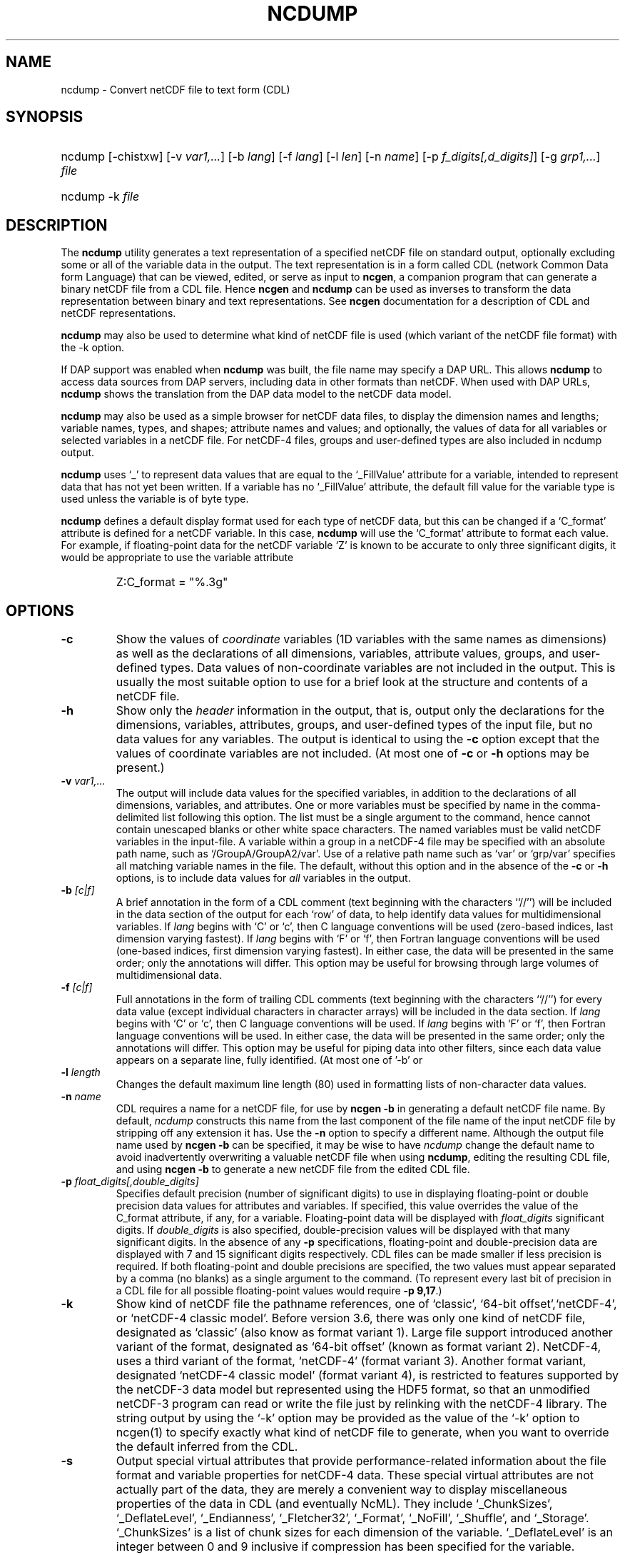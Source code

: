 .\" $Header: /upc/share/CVS/netcdf-3/ncdump/ncdump.1,v 1.10 2009/07/28 14:48:36 russ Exp $
.TH NCDUMP 1 "2012-03-08" "Release 4.2" "UNIDATA UTILITIES"
.SH NAME
ncdump \- Convert netCDF file to text form (CDL)
.SH SYNOPSIS
.ft B
.HP
ncdump
.nh
\%[-chistxw]
\%[-v \fIvar1,...\fP]
\%[-b \fIlang\fP]
\%[-f \fIlang\fP]
\%[-l \fIlen\fP]
\%[-n \fIname\fP]
\%[-p \fIf_digits[,d_digits]\fP]
\%[-g \fIgrp1,...\fP]
\%\fIfile\fP
.br
.ft B
.HP
ncdump
.nh
\%-k
\%\fIfile\fP
.hy
.ft
.SH DESCRIPTION
.LP
The \fBncdump\fP utility generates a text representation of a
specified netCDF file on standard output, optionally excluding some or
all of the variable data in the output.  The text representation is in
a form called CDL (network Common Data form Language) that can be
viewed, edited, or serve as input to \fBncgen\fP, a companion program
that can generate a binary netCDF file from a CDL file.  Hence
\fBncgen\fP and \fBncdump\fP can be used as inverses to transform the
data representation between binary and text representations.  See
\fBncgen\fP documentation for a description of CDL and netCDF
representations.
.LP
\fBncdump\fP may also be used to determine what kind of netCDF file is used
(which variant of the netCDF file format) with the -k option.
.LP
If DAP support was enabled when \fBncdump\fP was built, the file name
may specify a DAP URL. This allows \fBncdump\fP to access data sources
from DAP servers, including data in other formats than netCDF.  When
used with DAP URLs, \fBncdump\fP shows the translation from the DAP
data model to the netCDF data model.
.LP
\fBncdump\fP may also be used as a simple browser for netCDF data
files, to display the dimension names and lengths; variable names, types,
and shapes; attribute names and values; and optionally, the values of
data for all variables or selected variables in a netCDF file.  For
netCDF-4 files, groups and user-defined types are also included in
ncdump output.
.LP
\fBncdump\fP uses `_' to represent data values that are equal to the
`_FillValue' attribute for a variable, intended to represent data that
has not yet been written.  If a variable has no `_FillValue'
attribute, the default fill value for the variable type is used unless
the variable is of byte type.
.LP
\fBncdump\fP defines a default display format used for each type of
netCDF data, but this can be changed if a `C_format' attribute is
defined for a netCDF variable.  In this case, \fBncdump\fP will use
the `C_format' attribute to format each value.  For example, if
floating-point data for the netCDF variable `Z' is known to be
accurate to only three significant digits, it would be appropriate to
use the variable attribute

.RS
.HP
Z:C_format = "%.3g"
.RE
.SH OPTIONS
.IP "\fB-c\fP"
Show the values of \fIcoordinate\fP variables (1D variables with the
same names as dimensions) as well as the declarations of all
dimensions, variables, attribute values, groups, and user-defined
types.  Data values of non-coordinate variables are not included in
the output.  This is usually the most suitable option to use for a brief look
at the structure and contents of a netCDF file.
.IP "\fB-h\fP"
Show only the \fIheader\fP information in the output, that is, output only
the declarations for the dimensions, variables, attributes,
groups, and user-defined types of the input file, but no data values for
any variables.  The output is identical to using the \fB-c\fP option except
that the values of coordinate variables are not included.  (At most one of
\fB-c\fP or \fB-h\fP options may be present.)
.IP "\fB-v\fP \fIvar1,...\fP"
The output will include data values for the specified variables, in
addition to the declarations of all dimensions, variables, and
attributes.  One or more variables must be specified by name in the
comma-delimited list following this option.  The list must be a single
argument to the command, hence cannot contain unescaped blanks or
other white space characters.  The named variables must be valid
netCDF variables in the input-file.  A variable within a group in a
netCDF-4 file may be specified with an absolute path name, such as
`/GroupA/GroupA2/var'.  Use of a relative path name such as `var' or
`grp/var' specifies all matching variable names in the file.  The
default, without this option and in the absence of the \fB-c\fP or
\fB-h\fP options, is to include data values for \fIall\fP variables in
the output.
.IP "\fB-b\fP \fI[c|f]\fP"
A brief annotation in the form of a CDL comment (text beginning with the
characters ``//'') will be included in the data section of the output for
each `row' of data, to help identify data values for multidimensional
variables.  If \fIlang\fP begins with `C' or `c', then C language
conventions will be used (zero-based indices, last dimension varying
fastest).  If \fIlang\fP begins with `F' or `f', then Fortran language
conventions will be used (one-based indices, first dimension varying
fastest).  In either case, the data will be presented in the same order;
only the annotations will differ.  This option may be useful for browsing
through large volumes of multidimensional data.
.IP "\fB-f\fP \fI[c|f]\fP"
Full annotations in the form of trailing CDL comments (text beginning
with the characters ``//'') for every data value (except individual
characters in character arrays) will be included in the data section.
If \fIlang\fP begins with `C' or `c', then C language conventions will
be used.  If \fIlang\fP begins with `F' or `f', then Fortran language
conventions will be used.  In either case, the data will be presented
in the same order; only the annotations will differ.  This option may
be useful for piping data into other filters, since each data value
appears on a separate line, fully identified. (At most one of '-b' or
'-f' options may be present.)
.IP "\fB-l\fP \fIlength\fP"
Changes the default maximum line length (80) used in formatting lists of
non-character data values.
.IP "\fB-n\fP \fIname\fP"
CDL requires a name for a netCDF file, for use by \fBncgen -b\fP in
generating a default netCDF file name.  By default, \fIncdump\fP constructs
this name from the last component of the file name of the input netCDF file
by stripping off any extension it has.  Use the \fB-n\fP option to specify a
different name.  Although the output file name used by \fBncgen -b\fP can be
specified, it may be wise to have \fIncdump\fP change the default name to
avoid inadvertently overwriting a valuable netCDF file when using
\fBncdump\fP, editing the resulting CDL file, and using \fBncgen -b\fP to
generate a new netCDF file from the edited CDL file.
.IP "\fB-p\fP \fIfloat_digits[,double_digits]\fP"
Specifies default precision (number of significant digits) to use in
displaying floating-point or double precision data values for
attributes and variables.  If specified, this value overrides the
value of the C_format attribute, if any, for a variable.
Floating-point data will be displayed with \fIfloat_digits\fP
significant digits.  If \fIdouble_digits\fP is also specified,
double-precision values will be displayed with that many significant
digits.  In the absence of any \fB-p\fP specifications, floating-point
and double-precision data are displayed with 7 and 15 significant
digits respectively.  CDL files can be made smaller if less precision
is required.  If both floating-point and double precisions are
specified, the two values must appear separated by a comma (no blanks)
as a single argument to the command.  (To represent every last bit of
precision in a CDL file for all possible floating-point values
would require \fB-p 9,17\fP.)
.IP "\fB-k\fP"
Show kind of netCDF file the pathname references, one of
`classic', `64-bit offset',`netCDF-4', or `netCDF-4 classic model'.  Before version
3.6, there was only one kind of netCDF file, designated as `classic'
(also know as format variant 1).  Large file support introduced
another variant of the format, designated as `64-bit offset' (known as
format variant 2).  NetCDF-4, uses a third variant of the format,
`netCDF-4' (format variant 3).  Another format variant, designated
`netCDF-4 classic model' (format variant 4), is restricted
to features supported by the netCDF-3 data model but represented using
the HDF5 format, so that an unmodified netCDF-3 program can read or
write the file just by relinking with the netCDF-4 library.  
The string output by using the `-k' option may be provided as the
value of the `-k' option to ncgen(1) to
specify exactly what kind of netCDF file to generate, when you want to
override the default inferred from the CDL.
.IP "\fB-s\fP"
Output special virtual attributes that provide performance-related
information about the file format and variable properties for netCDF-4
data.  These special virtual attributes are not actually part of the
data, they are merely a convenient way to display miscellaneous
properties of the data in CDL (and eventually NcML).  They include 
`_ChunkSizes', 
`_DeflateLevel', 
`_Endianness', 
`_Fletcher32', 
`_Format',
`_NoFill',
`_Shuffle', and
`_Storage'.  
`_ChunkSizes' is a list of chunk sizes for each dimension of the variable. 
`_DeflateLevel' is an
integer between 0 and 9 inclusive if compression has been specified
for the variable.
`_Endianness' is either `little' or `big', depending on
how the variable was stored when first written. 
`_Fletcher32' is `true' if the checksum property was set for
the variable. 
`_Format' is a global attribute specifying the netCDF format
variant, one of `classic', `64-bit offset', `netCDF-4', or `netCDF-4
classic model'.  
`_NoFill' is `true' if the persistent NoFill property was set for the
variable when it was defined.
`_Shuffle' is `true' if use of the shuffle filter was specified for the variable.
`_Storage' is `contiguous' or `chunked', depending on how the
variable's data is stored.
.IP "\fB-t\fP"
Controls display of time data, if stored in a variable that uses
a udunits compliant time representation such as `days since
1970-01-01' or `seconds since 2009-03-15 12:01:17', a variable
identified in a "bounds" attribute of such a time variable, or a numeric
attribute of a time variable.  If this option is
specified, time data values are displayed as human-readable date-time
strings rather than numerical values, interpreted in terms of a 
`calendar' variable attribute, if specified.  For numeric attributes
of time variables, the human-readable time value is displayed after the
actual value, in an associated CDL comment.  Calendar attribute
values interpreted with this option include the CF Conventions values
`gregorian' or `standard', `proleptic_gregorian', `noleap' or `365_day',
`all_leap' or `366_day', `360_day', and `julian'.
.IP "\fB-i\fP"
Same as the '-t' option, except output time data as date-time strings
with ISO-8601 standard 'T' separator, instead of a blank.
.IP "\fB-g\fP \fIgrp1,...\fP"
For netCDF-4 files, the output will include data values only for the
specified groups.  One or more groups must be specified by name in the
comma-delimited list following this option. The list must be a single
argument to the command. The named groups must be valid netCDF groups
in the input-file.  A group in a netCDF-4 file may be specified with
an absolute or relative path name.  Use of a relative path name
specifies all matching group names in the file.  The default, without
this option and in the absence of the \fB-c\fP or \fB-h\fP options, is
to include data values for \fIall\fP groups in the output.
.IP "\fB-w\fP"
For file names that request remote access using DAP URLs, access data
with client-side caching of entire variables.
.IP "\fB-x\fP"
Output XML (NcML) instead of CDL.  The NcML does not include data values.
The NcML output option currently only works for netCDF classic model data.
.SH EXAMPLES
.LP
Look at the structure of the data in the netCDF file `\fBfoo.nc\fP':
.RS
.HP
ncdump -c foo.nc
.RE
.LP
Produce an annotated CDL version of the structure and data in the
netCDF file `\fBfoo.nc\fP', using C-style indexing for the annotations:
.RS
.HP
ncdump -b c foo.nc > foo.cdl
.RE
.LP
Output data for only the variables `uwind' and `vwind' from the netCDF file
`\fBfoo.nc\fP', and show the floating-point data with only three significant
digits of precision:
.RS
.HP
ncdump -v uwind,vwind -p 3 foo.nc
.RE
.LP
Produce a fully-annotated (one data value per line) listing of the data for
the variable `omega', using Fortran conventions for indices, and changing the
netCDF dataset name in the resulting CDL file to `omega':
.RS
.HP
ncdump -v omega -f fortran -n omega foo.nc > Z.cdl
.RE
.SH "SEE ALSO"
.LP
.BR ncgen (1),
.BR netcdf (3)
.SH BUGS
.LP
Character arrays that contain a null-byte are treated like C strings, so no
characters after the null byte appear in the output.
.LP
Multidimensional character string arrays are not handled well, since the CDL
syntax for breaking a long character string into several shorter lines is
weak.
.LP
There should be a way to specify that the data should be displayed in
`record' order, that is with the all the values for `record' variables
together that have the same value of the record dimension.
